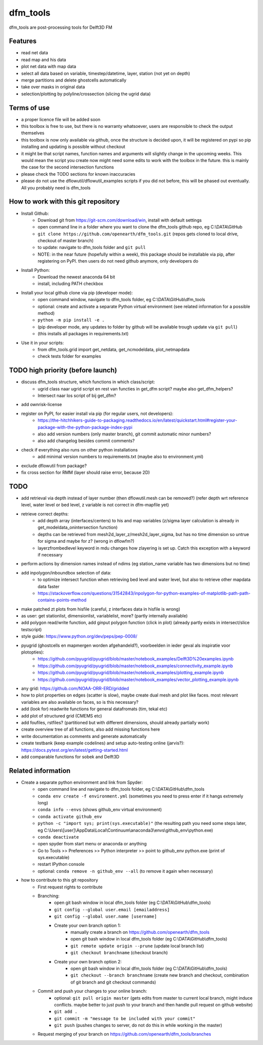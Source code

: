=========
dfm_tools
=========

dfm_tools are post-processing tools for Delft3D FM


Features
--------
- read net data
- read map and his data
- plot net data with map data
- select all data based on variable, timestep/datetime, layer, station (not yet on depth)
- merge partitions and delete ghostcells automatically
- take over masks in original data
- selection/plotting by polyline/crossection (slicing the ugrid data)

Terms of use
--------
- a proper licence file will be added soon
- this toolbox is free to use, but there is no warranty whatsoever, users are responsible to check the output themselves
- this toolbox is now only available via github, once the structure is decided upon, it will be registered on pypi so pip installing and updating is possible without checkout
- it might be that script names, function names and arguments will slightly change in the upcoming weeks. This would mean the script you create now might need some edits to work with the toolbox in the future. this is mainly the case for the second intersection functions
- please check the TODO sections for known inaccuracies
- please do not use the dflowutil/dflowutil_examples scripts if you did not before, this will be phased out eventually. All you probably need is dfm_tools

How to work with this git repository
--------
- Install Github:
	- Download git from https://git-scm.com/download/win, install with default settings
	- open command line in a folder where you want to clone the dfm_tools github repo, eg C:\\DATA\\GitHub
	- ``git clone https://github.com/openearth/dfm_tools.git`` (repos gets cloned to local drive, checkout of master branch)
	- to update: navigate to dfm_tools folder and ``git pull``
	- NOTE: in the near future (hopefully within a week), this package should be installable via pip, after registering on PyPI. then users do not need github anymore, only developers do

- Install Python:
	- Download the newest anaconda 64 bit
	- install, including PATH checkbox

- Install your local github clone via pip (developer mode):
	- open command window, navigate to dfm_tools folder, eg C:\\DATA\\GitHub\\dfm_tools
	- optional: create and activate a separate Python virtual environment (see related information for a possible method)
	- ``python -m pip install -e .``
	- (pip developer mode, any updates to folder by github will be available trough update via ``git pull``)
	- (this installs all packages in requirements.txt)

- Use it in your scripts:
	- from dfm_tools.grid import get_netdata, get_ncmodeldata, plot_netmapdata
	- check tests folder for examples

TODO high priority (before launch)
--------
- discuss dfm_tools structure, which functions in which class/script:
	- ugrid class naar ugrid script en rest van functies in get_dfm script? maybe also get_dfm_helpers?
	- Intersect naar los script of bij get_dfm?
- add ownrisk-license
- register on PyPI, for easier install via pip (for regular users, not developers):
	- https://the-hitchhikers-guide-to-packaging.readthedocs.io/en/latest/quickstart.html#register-your-package-with-the-python-package-index-pypi 
	- also add version numbers (only master branch), git commit automatic minor numbers?
	- also add changelog besides commit comments?
- check if everything also runs on other python installations
	- add minimal version numbers to requirements.txt (maybe also to environment.yml)
- exclude dflowutil from package?	
- fix cross section for RMM (layer should raise error, because 2D)

TODO
--------
- add retrieval via depth instead of layer number (then dflowutil.mesh can be removed?) (refer depth wrt reference level, water level or bed level, z variable is not correct in dfm-mapfile yet)
- retrieve correct depths:
	- add depth array (interfaces/centers) to his and map variables (z/sigma layer calculation is already in get_modeldata_onintersection function)
	- depths can be retrieved from mesh2d_layer_z/mesh2d_layer_sigma, but has no time dimension so untrue for sigma and maybe for z? (wrong in dflowfm?)
	- layerzfrombedlevel keyword in mdu changes how zlayering is set up. Catch this exception with a keyword if necessary
- perform actions by dimension names instead of ndims (eg station_name variable has two dimensions but no time)
- add inpolygon/inboundbox selection of data:
	- to optimize intersect function when retrieving bed level and water level, but also to retrieve other mapdata data faster
	- https://stackoverflow.com/questions/31542843/inpolygon-for-python-examples-of-matplotlib-path-path-contains-points-method
- make patched zt plots from hisfile (careful, z interfaces data in hisfile is wrong)
- as user: get stationlist, dimensionlist, variablelist, more? (partly internally available)
- add polygon read/write function, add ginput polygon function (click in plot) (already partly exists in intersect/slice testscript)
- style guide: https://www.python.org/dev/peps/pep-0008/
- pyugrid (ghostcells en mapmergen worden afgehandeld?), voorbeelden in ieder geval als inspiratie voor plotopties):
	- https://github.com/pyugrid/pyugrid/blob/master/notebook_examples/Delft3D%20examples.ipynb
	- https://github.com/pyugrid/pyugrid/blob/master/notebook_examples/connectivity_example.ipynb
	- https://github.com/pyugrid/pyugrid/blob/master/notebook_examples/plotting_example.ipynb
	- https://github.com/pyugrid/pyugrid/blob/master/notebook_examples/vector_plotting_example.ipynb
- any grid: https://github.com/NOAA-ORR-ERD/gridded
- how to plot properties on edges (scatter is slow), maybe create dual mesh and plot like faces. most relevant variables are also available on faces, so is this necessary?
- add (look for) readwrite functions for general datafromats (tim, tekal etc)
- add plot of structured grid (CMEMS etc)
- add foufiles, rstfiles? (partitioned but with different dimensions, should already partially work)
- create overview tree of all functions, also add missing functions here
- write documentation as comments and generate automatically
- create testbank (keep example codelines) and setup auto-testing online (jarvis?): https://docs.pytest.org/en/latest/getting-started.html
- add comparable functions for sobek and Delft3D

Related information
--------
- Create a separate python environment and link from Spyder:
	- open command line and navigate to dfm_tools folder, eg C:\\DATA\\GitHub\\dfm_tools
	- ``conda env create -f environment.yml`` (sometimes you need to press enter if it hangs extremely long)
	- ``conda info --envs`` (shows github_env virtual environment)
	- ``conda activate github_env``
	- ``python -c "import sys; print(sys.executable)"`` (the resulting path you need some steps later, eg C:\\Users\\[user]\\AppData\\Local\\Continuum\\anaconda3\\envs\\github_env\\python.exe)
	- ``conda deactivate``
	- open spyder from start menu or anaconda or anything
	- Go to Tools >> Preferences >> Python interpreter >> point to github_env python.exe (print of sys.executable)
	- restart IPython console
	- optional: ``conda remove -n github_env --all`` (to remove it again when necessary)
- how to contribute to this git repository
	- First request rights to contribute
	- Branching:
		- open git bash window in local dfm_tools folder (eg C:\\DATA\\GitHub\\dfm_tools)
		- ``git config --global user.email [emailaddress]``
		- ``git config --global user.name [username]``
		- Create your own branch option 1:
			- manually create a branch on https://github.com/openearth/dfm_tools
			- open git bash window in local dfm_tools folder (eg C:\\DATA\\GitHub\\dfm_tools)
			- ``git remote update origin --prune`` (update local branch list)
			- ``git checkout branchname`` (checkout branch)
		- Create your own branch option 2:
			- open git bash window in local dfm_tools folder (eg C:\\DATA\\GitHub\\dfm_tools)
			- ``git checkout --branch branchname`` (create new branch and checkout, combination of git branch and git checkout commands)

	- Commit and push your changes to your online branch:
		- optional: ``git pull origin master`` (gets edits from master to current local branch, might induce conflicts. maybe better to just push to your branch and then handle pull request on github website)
		- ``git add .``
		- ``git commit -m "message to be included with your commit"``
		- ``git push`` (pushes changes to server, do not do this in while working in the master)
	- Request merging of your branch on https://github.com/openearth/dfm_tools/branches
